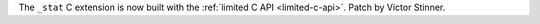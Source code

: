 The ``_stat`` C extension is now built with the :ref:`limited C API
<limited-c-api>`. Patch by Victor Stinner.
